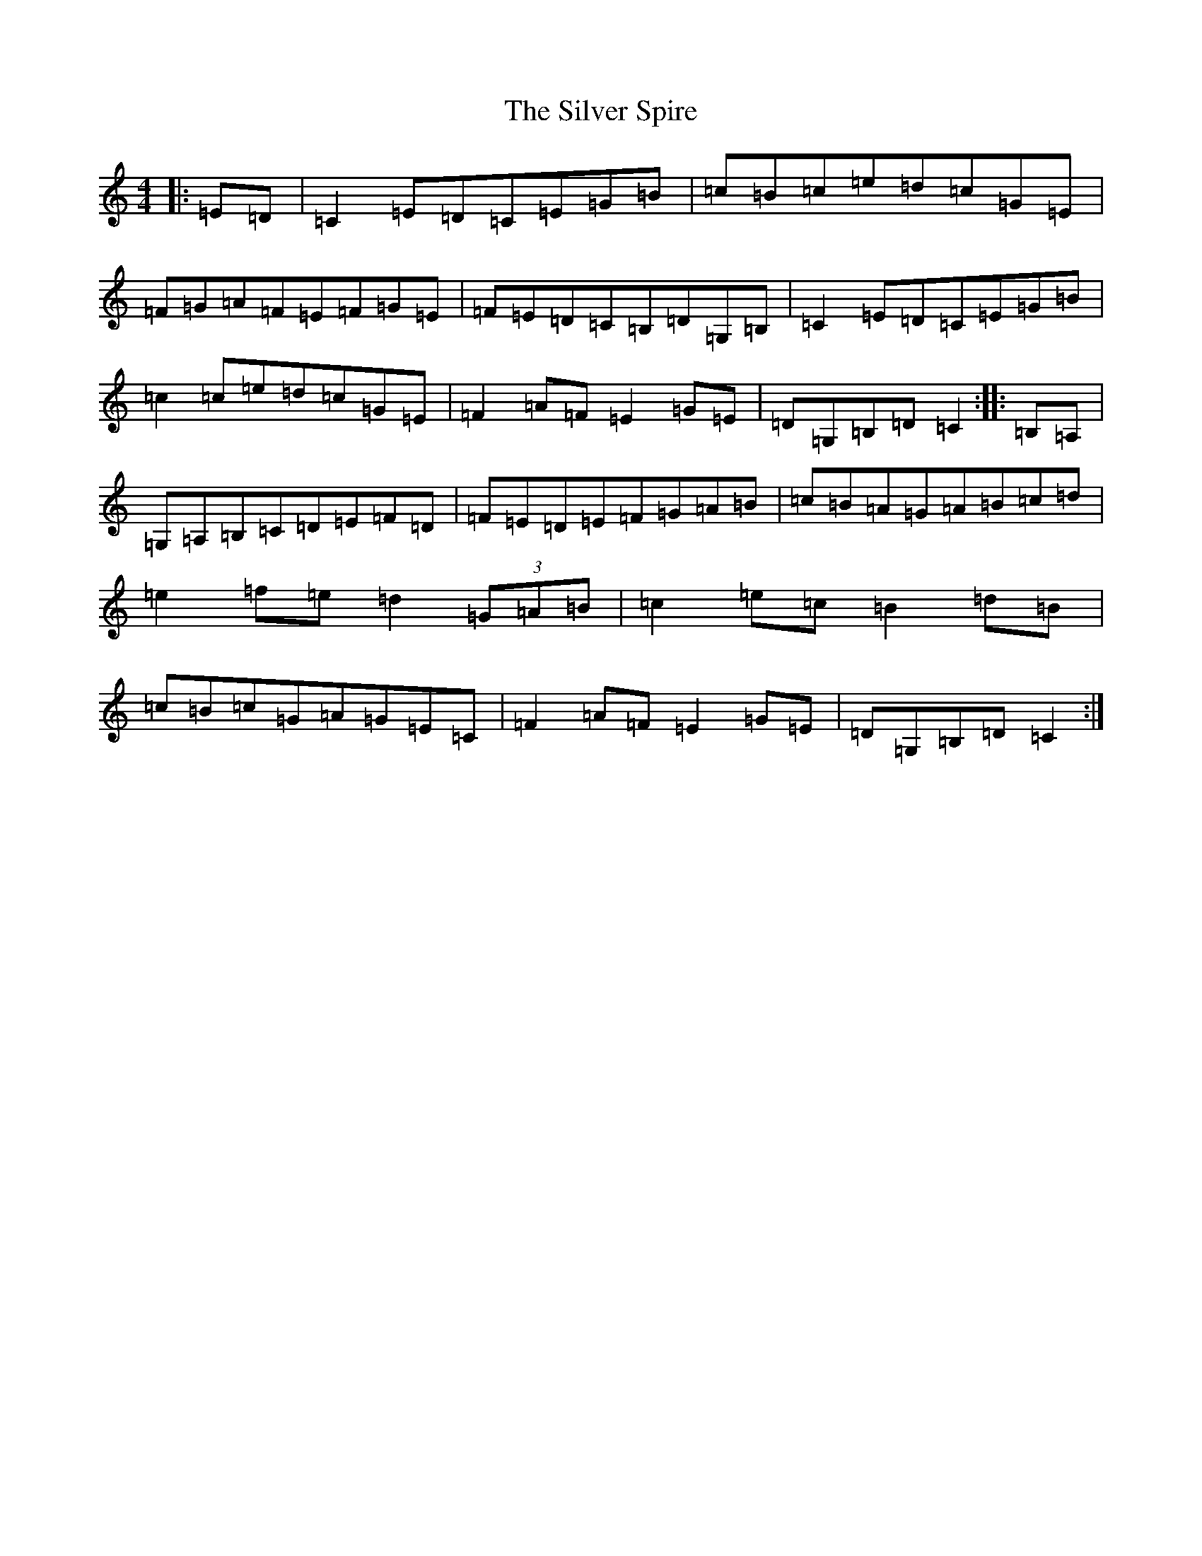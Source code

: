 X: 19465
T: Silver Spire, The
S: https://thesession.org/tunes/240#setting240
Z: D Major
R: reel
M: 4/4
L: 1/8
K: C Major
|:=E=D|=C2=E=D=C=E=G=B|=c=B=c=e=d=c=G=E|=F=G=A=F=E=F=G=E|=F=E=D=C=B,=D=G,=B,|=C2=E=D=C=E=G=B|=c2=c=e=d=c=G=E|=F2=A=F=E2=G=E|=D=G,=B,=D=C2:||:=B,=A,|=G,=A,=B,=C=D=E=F=D|=F=E=D=E=F=G=A=B|=c=B=A=G=A=B=c=d|=e2=f=e=d2(3=G=A=B|=c2=e=c=B2=d=B|=c=B=c=G=A=G=E=C|=F2=A=F=E2=G=E|=D=G,=B,=D=C2:|